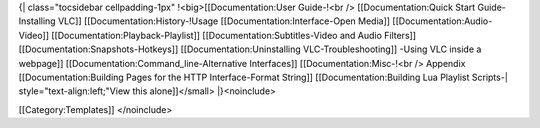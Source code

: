 {\| class="tocsidebar cellpadding-1px" !<big>[[Documentation:User
Guide-!<br /> [[Documentation:Quick Start Guide-Installing VLC]]
[[Documentation:History-!Usage [[Documentation:Interface-Open Media]]
[[Documentation:Audio-Video]] [[Documentation:Playback-Playlist]]
[[Documentation:Subtitles-Video and Audio Filters]]
[[Documentation:Snapshots-Hotkeys]] [[Documentation:Uninstalling
VLC-Troubleshooting]] -Using VLC inside a webpage]]
[[Documentation:Command_line-Alternative Interfaces]]
[[Documentation:Misc-!<br /> Appendix [[Documentation:Building Pages for
the HTTP Interface-Format String]] [[Documentation:Building Lua Playlist
Scripts-\| style="text-align:left;"View this alone]]</small>
\|}<noinclude>

[[Category:Templates]] </noinclude>
